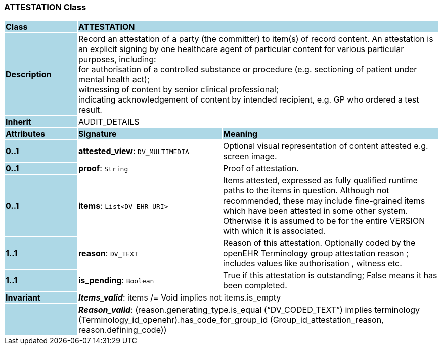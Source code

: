 === ATTESTATION Class

[cols="^1,2,3"]
|===
|*Class*
{set:cellbgcolor:lightblue}
2+^|*ATTESTATION*

|*Description*
{set:cellbgcolor:lightblue}
2+|Record an attestation of a party (the committer) to item(s) of record content. An attestation is an explicit signing by one healthcare agent of particular content for various particular purposes, including:  +
    for authorisation of a controlled substance or procedure (e.g. sectioning of patient under mental health act);  +
    witnessing of content by senior clinical professional;  +
    indicating acknowledgement of content by intended recipient, e.g. GP who ordered a test result. 
{set:cellbgcolor!}

|*Inherit*
{set:cellbgcolor:lightblue}
2+|AUDIT_DETAILS
{set:cellbgcolor!}

|*Attributes*
{set:cellbgcolor:lightblue}
^|*Signature*
^|*Meaning*

|*0..1*
{set:cellbgcolor:lightblue}
|*attested_view*: `DV_MULTIMEDIA`
{set:cellbgcolor!}
|Optional visual representation of content attested e.g. screen image. 

|*0..1*
{set:cellbgcolor:lightblue}
|*proof*: `String`
{set:cellbgcolor!}
|Proof of attestation. 

|*0..1*
{set:cellbgcolor:lightblue}
|*items*: `List<DV_EHR_URI>`
{set:cellbgcolor!}
|Items attested, expressed as fully qualified runtime paths to the items in question. Although not recommended, these may include fine-grained items which have been attested in some other system. Otherwise it is assumed to be for the entire VERSION with which it is associated. 

|*1..1*
{set:cellbgcolor:lightblue}
|*reason*: `DV_TEXT`
{set:cellbgcolor!}
|Reason of this attestation. Optionally coded by the openEHR Terminology group  attestation reason ; includes values like  authorisation ,  witness  etc. 

|*1..1*
{set:cellbgcolor:lightblue}
|*is_pending*: `Boolean`
{set:cellbgcolor!}
|True if this attestation is outstanding; False means it has been completed.

|*Invariant*
{set:cellbgcolor:lightblue}
2+|*_Items_valid_*: items /= Void implies not items.is_empty
{set:cellbgcolor!}

|
{set:cellbgcolor:lightblue}
2+|*_Reason_valid_*: (reason.generating_type.is_equal (“DV_CODED_TEXT”) implies terminology (Terminology_id_openehr).has_code_for_group_id (Group_id_attestation_reason, reason.defining_code))
{set:cellbgcolor!}
|===
